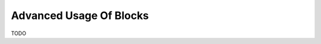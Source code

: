 .. _interfaces_memory_blocks_advanced:

========================
Advanced Usage Of Blocks
========================

TODO

